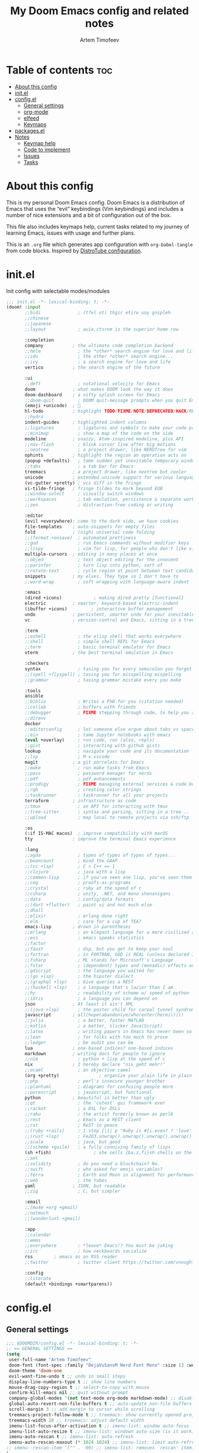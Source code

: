 #+title: My Doom Emacs config and related notes
#+author: Artem Timofeev
#+property: header-args :tangle ~/.config/doom/config.el
#+startup: content

* Table of contents :toc:
- [[#about-this-config][About this config]]
- [[#initel][init.el]]
- [[#configel][config.el]]
  - [[#general-settings][General settings]]
  - [[#org-mode][org-mode]]
  - [[#elfeed][elfeed]]
  - [[#keymaps][Keymaps]]
- [[#packagesel][packages.el]]
- [[#notes][Notes]]
  - [[#keymap-help][Keymap help]]
  - [[#code-to-implement][Code to implement]]
  - [[#issues][Issues]]
  - [[#tasks][Tasks]]

* About this config
This is my personal Doom Emacs config. Doom Emacs is a distribution of Emacs that uses the “evil” keybindings (Vim keybindings) and includes a number of nice extensions and a bit of configuration out of the box.

This file also includes keymaps help, current tasks related to my journey of learning Emacs, issues with usage and further plans.

This is an =.org= file which generates app configuration with =org-babel-tangle= from code blocks.
Inspired by [[https://gitlab.com/dwt1/dotfiles/-/blob/master/.config/doom/config.org][DistroTube configuration]].

* init.el
Init config with selectable modes/modules
:init_el_src:
#+begin_src emacs-lisp :tangle ~/.config/doom/init.el
;;; init.el -*- lexical-binding: t; -*-
(doom! :input
       ;;bidi              ; (tfel ot) thgir etirw uoy gnipleh
       ;;chinese
       ;;japanese
       ;;layout            ; auie,ctsrnm is the superior home row

       :completion
       company           ; the ultimate code completion backend
       ;;helm              ; the *other* search engine for love and life
       ;;ido               ; the other *other* search engine...
       ;;ivy               ; a search engine for love and life
       vertico           ; the search engine of the future

       :ui
       ;;deft              ; notational velocity for Emacs
       doom              ; what makes DOOM look the way it does
       doom-dashboard    ; a nifty splash screen for Emacs
       ;;doom-quit         ; DOOM quit-message prompts when you quit Emacs
       (emoji +unicode)  ; 🙂
       hl-todo           ; highlight TODO/FIXME/NOTE/DEPRECATED/HACK/REVIEW
       ;;hydra
       indent-guides     ; highlighted indent columns
       ;;ligatures         ; ligatures and symbols to make your code pretty again
       ;;minimap           ; show a map of the code on the side
       modeline          ; snazzy, Atom-inspired modeline, plus API
       ;;nav-flash         ; blink cursor line after big motions
       ;;neotree           ; a project drawer, like NERDTree for vim
       ophints           ; highlight the region an operation acts on
       (popup +defaults)   ; tame sudden yet inevitable temporary windows
       ;;tabs              ; a tab bar for Emacs
       treemacs          ; a project drawer, like neotree but cooler
       unicode           ; extended unicode support for various languages
       (vc-gutter +pretty) ; vcs diff in the fringe
       vi-tilde-fringe   ; fringe tildes to mark beyond EOB
       ;;window-select     ; visually switch windows
       ;;workspaces        ; tab emulation, persistence & separate workspaces
       ;;zen               ; distraction-free coding or writing

       :editor
       (evil +everywhere); come to the dark side, we have cookies
       file-templates    ; auto-snippets for empty files
       fold              ; (nigh) universal code folding
       ;;(format +onsave)  ; automated prettiness
       ;;god               ; run Emacs commands without modifier keys
       ;;lispy             ; vim for lisp, for people who don't like vim
       multiple-cursors  ; editing in many places at once
       ;;objed             ; text object editing for the innocent
       ;;parinfer          ; turn lisp into python, sort of
       ;;rotate-text       ; cycle region at point between text candidates
       snippets          ; my elves. They type so I don't have to
       ;;word-wrap         ; soft wrapping with language-aware indent

       :emacs
       (dired +icons)            ; making dired pretty [functional]
       electric          ; smarter, keyword-based electric-indent
       (ibuffer +icons)         ; interactive buffer management
       undo              ; persistent, smarter undo for your inevitable mistakes
       vc                ; version-control and Emacs, sitting in a tree

       :term
       ;;eshell            ; the elisp shell that works everywhere
       ;;shell             ; simple shell REPL for Emacs
       ;;term              ; basic terminal emulator for Emacs
       vterm             ; the best terminal emulation in Emacs

       :checkers
       syntax              ; tasing you for every semicolon you forget
       ;;(spell +flyspell) ; tasing you for misspelling mispelling
       ;;grammar           ; tasing grammar mistake every you make

       :tools
       ansible
       ;;biblio            ; Writes a PhD for you (citation needed)
       ;;collab            ; buffers with friends
       ;;debugger          ; FIXME stepping through code, to help you add bugs
       ;;direnv
       docker
       ;;editorconfig      ; let someone else argue about tabs vs spaces
       ;;ein               ; tame Jupyter notebooks with emacs
       (eval +overlay)     ; run code, run (also, repls)
       ;;gist              ; interacting with github gists
       lookup              ; navigate your code and its documentation
       ;;lsp               ; M-x vscode
       magit             ; a git porcelain for Emacs
       ;;make              ; run make tasks from Emacs
       ;;pass              ; password manager for nerds
       ;;pdf               ; pdf enhancements
       ;;prodigy           ; FIXME managing external services & code builders
       ;;rgb               ; creating color strings
       ;;taskrunner        ; taskrunner for all your projects
       terraform         ; infrastructure as code
       ;;tmux              ; an API for interacting with tmux
       ;;tree-sitter       ; syntax and parsing, sitting in a tree...
       ;;upload            ; map local to remote projects via ssh/ftp

       :os
       (:if IS-MAC macos)  ; improve compatibility with macOS
       tty               ; improve the terminal Emacs experience

       :lang
       ;;agda              ; types of types of types of types...
       ;;beancount         ; mind the GAAP
       ;;(cc +lsp)         ; C > C++ == 1
       ;;clojure           ; java with a lisp
       ;;common-lisp       ; if you've seen one lisp, you've seen them all
       ;;coq               ; proofs-as-programs
       ;;crystal           ; ruby at the speed of c
       ;;csharp            ; unity, .NET, and mono shenanigans
       ;;data              ; config/data formats
       ;;(dart +flutter)   ; paint ui and not much else
       ;;dhall
       ;;elixir            ; erlang done right
       ;;elm               ; care for a cup of TEA?
       emacs-lisp        ; drown in parentheses
       ;;erlang            ; an elegant language for a more civilized age
       ;;ess               ; emacs speaks statistics
       ;;factor
       ;;faust             ; dsp, but you get to keep your soul
       ;;fortran           ; in FORTRAN, GOD is REAL (unless declared INTEGER)
       ;;fsharp            ; ML stands for Microsoft's Language
       ;;fstar             ; (dependent) types and (monadic) effects and Z3
       ;;gdscript          ; the language you waited for
       ;;(go +lsp)         ; the hipster dialect
       ;;(graphql +lsp)    ; Give queries a REST
       ;;(haskell +lsp)    ; a language that's lazier than I am
       ;;hy                ; readability of scheme w/ speed of python
       ;;idris             ; a language you can depend on
       json              ; At least it ain't XML
       ;;(java +lsp)       ; the poster child for carpal tunnel syndrome
       javascript        ; all(hope(abandon(ye(who(enter(here))))))
       ;;julia             ; a better, faster MATLAB
       ;;kotlin            ; a better, slicker Java(Script)
       ;;latex             ; writing papers in Emacs has never been so fun
       ;;lean              ; for folks with too much to prove
       ;;ledger            ; be audit you can be
       lua               ; one-based indices? one-based indices
       markdown          ; writing docs for people to ignore
       ;;nim               ; python + lisp at the speed of c
       nix               ; I hereby declare "nix geht mehr!"
       ;;ocaml             ; an objective camel
       (org +pretty)               ; organize your plain life in plain text
       ;;php               ; perl's insecure younger brother
       ;;plantuml          ; diagrams for confusing people more
       ;;purescript        ; javascript, but functional
       python            ; beautiful is better than ugly
       ;;qt                ; the 'cutest' gui framework ever
       ;;racket            ; a DSL for DSLs
       ;;raku              ; the artist formerly known as perl6
       ;;rest              ; Emacs as a REST client
       ;;rst               ; ReST in peace
       ;;(ruby +rails)     ; 1.step {|i| p "Ruby is #{i.even? ? 'love' : 'life'}"}
       ;;(rust +lsp)       ; Fe2O3.unwrap().unwrap().unwrap().unwrap()
       ;;scala             ; java, but good
       ;;(scheme +guile)   ; a fully conniving family of lisps
       (sh +fish)                ; she sells {ba,z,fi}sh shells on the C xor
       ;;sml
       ;;solidity          ; do you need a blockchain? No.
       ;;swift             ; who asked for emoji variables?
       ;;terra             ; Earth and Moon in alignment for performance.
       ;;web               ; the tubes
       yaml              ; JSON, but readable
       ;;zig               ; C, but simpler

       :email
       ;;(mu4e +org +gmail)
       ;;notmuch
       ;;(wanderlust +gmail)

       :app
       ;;calendar
       ;;emms
       ;;everywhere        ; *leave* Emacs!? You must be joking
       ;;irc               ; how neckbeards socialize
       rss        ; emacs as an RSS reader
       ;;twitter           ; twitter client https://twitter.com/vnought

       :config
       ;;literate
       (default +bindings +smartparens))
#+end_src
:END:
* config.el
** General settings
#+begin_src emacs-lisp
;;; $DOOMDIR/config.el -*- lexical-binding: t; -*-
;; == GENERAL SETTINGS ==
(setq
 user-full-name "Artem Timofeev"
 doom-font (font-spec :family "DejaVuSansM Nerd Font Mono" :size 13 :weight 'semi-light)
 doom-theme 'doom-one
 evil-want-fine-undo t ;; undo in small steps
 display-line-numbers-type t ;; show line numbers
 mouse-drag-copy-region t ;; select-to-copy with mouse
 confirm-kill-emacs nil ;; quit without prompt
 company-global-modes '(not text-mode org-mode markdown-mode) ;; disable autocomplete for plain text
 global-auto-revert-non-file-buffers t ;; auto-update non-file buffers (e.g. file listing)
 scroll-margin 3 ;; add margin to cursor while scrolling
 treemacs-project-follow-mode t ;; treemacs: show currently opened project
 treemacs-width 28 ;; treemacs: adjust default width
 imenu-list-focus-after-activation t ;; imenu-list: window auto-focus
 imenu-list-auto-resize t ;; imenu-list: windown auto-size (is it working?)
 imenu-auto-rescan t ;; imenu-list: auto-refresh
 imenu-auto-rescan-maxout (* 1024 1024) ;; imenu-list: limit auto-refresh to max filesize
;; imenu--rescan-item '("" . -99) ;; imenu-list: removes `rescan' item. not sure if this is needed
)
(unless (display-graphic-p)
  (xterm-mouse-mode 1) ;; enable mouse in CLI mode
)
(beacon-mode 1) ;; cursor highlight on big movements or between windows
(global-auto-revert-mode 1) ;; auto-update changed files
#+end_src

** org-mode
#+begin_src emacs-lisp
;; == ORG-MODE ==
(setq
 org-directory "~/org/" ;; org-agenda and other org tools will work upon this dir
 org-support-shift-select t ;; enable select with S-<arrows>
 org-startup-folded "content" ;; startup with everything unfolded except lowest sub-sections
;; org-startup-with-inline-images t ;; Render images (only GUI mode)
 org-blank-before-new-entry (quote ((heading . nil) ;; no empty lines on betwen new list entries
                                    (plain-list-item .nil)))
)
(add-hook! 'after-save-hook (org-babel-tangle)) ;; export org code blocks on save
(add-hook! 'org-src-mode-hook (evil-insert-state)) ;; enter code block editing with insert state
(add-hook! 'org-mode-hook
  (display-line-numbers-mode 0) ;; disable lines numbers for org-mode
  (org-autolist-mode) ;; autolist
)
#+end_src

** elfeed
#+begin_src emacs-lisp
;; == ELFEED ==
(setq elfeed-goodies/entry-pane-size 0.5)
(evil-define-key 'normal elfeed-show-mode-map
  (kbd "S-<down>") 'elfeed-goodies/split-show-next
  (kbd "S-<up>") 'elfeed-goodies/split-show-prev)
(evil-define-key 'normal elfeed-search-mode-map
  (kbd "S-<down>") 'elfeed-goodies/split-show-next
  (kbd "S-<up>") 'elfeed-goodies/split-show-prev)
(setq elfeed-feeds  '(("https://www.reddit.com/r/linux.rss" reddit linux)
                     ("https://www.reddit.com/r/commandline.rss" reddit commandline)
                     ("https://www.reddit.com/r/emacs.rss" reddit emacs)
                     ("https://www.gamingonlinux.com/article_rss.php" gaming linux)
                     ("https://hackaday.com/blog/feed/" hackaday linux)
                     ("https://opensource.com/feed" opensource linux)
                     ("https://linux.softpedia.com/backend.xml" softpedia linux)
                     ("https://itsfoss.com/feed/" itsfoss linux)
                     ("https://www.zdnet.com/topic/linux/rss.xml" zdnet linux)
                     ("https://www.phoronix.com/rss.php" phoronix linux)
                     ("http://feeds.feedburner.com/d0od" omgubuntu linux)
                     ("https://www.computerworld.com/index.rss" computerworld linux)
                     ("https://www.networkworld.com/category/linux/index.rss" networkworld linux)
                     ("https://www.techrepublic.com/rssfeeds/topic/open-source/" techrepublic linux)
                     ("https://betanews.com/feed" betanews linux)
                     ("http://lxer.com/module/newswire/headlines.rss" lxer linux)
                     ("http://highscalability.com/blog/rss.xml" highscal sysdes)
                     ("https://blog.acolyer.org/feed/" mornpaper sysdes)
                     ("https://www.infoq.com/architecture-design/rss" infoq sysdes)
                     ("https://dzone.com/devops-tutorials-tools-news/list.rss" dzone devops)
                     ("https://devops.com/feed/" devops)
                     ("https://thenewstack.io/feed/" newstack devops)
                     ("http://feeds.arstechnica.com/arstechnica/index" arstech tech)
                     ("https://techcrunch.com/feed/" techcrunch tech)))
#+end_src

** Keymaps
*** General keybinds
#+begin_src emacs-lisp
;; == GENERAL KEYMAPS ==
;; Multiple cursors VSCode-like behavior; C-g to exit
(global-set-key (kbd "C-M-<up>") 'mc/mark-previous-like-this)
(global-set-key (kbd "C-M-<down>") 'mc/mark-next-like-this)
(unbind-key "<insertchar>" overwrite-mode) ;; disable overwrite mode on Insert key
(map! :leader
      (:prefix ("t". "toggle")
       :desc "vterm"            "s"     #'+vterm/toggle ;; open shell
       :desc "treemacs"         "t"     #'treemacs ;; open project tree
       :desc "imenu-list"       "i"     #'imenu-list-smart-toggle ;; open file overview
       ))
#+end_src

*** Evil CMDs
These commands go after entering =:=
#+begin_src emacs-lisp
;; == CUSTOM EVIL CMDs AND FUNCTIONS ==
(evil-define-command my-write-and-sync (file &optional bang)
  "Write the current buffer and then execute doom sync."
  :repeat nil
  (interactive "<f><!>")
  (evil-write nil nil nil file bang)
  (doom/reload))
(evil-define-command my-write-and-quit (file &optional bang)
  "Write the current buffer and then execute doom sync."
  :repeat nil
  (interactive "<f><!>")
  (evil-write nil nil nil file bang)
  (kill-current-buffer))
(evil-ex-define-cmd "q" 'kill-current-buffer) ;; kill buffer instead of killing emacs
(evil-ex-define-cmd "ww" 'my-write-and-sync) ;; write file and perform 'doom sync'
(evil-ex-define-cmd "wq" 'my-write-and-quit) ;; write file and kill buffer
#+end_src

*** Files
Disabled: WIP
#+begin_src emacs-lisp :tangle no
;; == FILES KEYMAPS ==
(map! :leader
      (:prefix ("f". "file")
       :desc "New file"                 "n" #'evil-buffer-new
       :desc "New file as.."            " " #'

       :desc "Save file"                "s" #'save-buffer
       :desc "Save file as.."           "S" #'write-file
       :desc "Save file and kill buffer"" " #'

       :desc "Rename file"              " " #'
       :desc "Move file"                " " #'
       :desc "Delete file"              " " #'delete-file))
#+end_src

*** Buffers
#+begin_src emacs-lisp
;; == BUFFER KEYMAPS ==
(map! :leader
      (:prefix ("b". "buffer")
       :desc "New buffer"         "n"       #'evil-buffer-new
       :desc "Save buffer"        "s"       #'save-buffer
       :desc "Switch buffer"      "b"       #'consult-buffer
       :desc "Next buffer"        "<right>" #'next-buffer
       :desc "Previous buffer"    "<left>"  #'previous-buffer
       :desc "Kill buffer"        "d"       #'kill-current-buffer
       :desc "Kill other buffers" "k"       #'doom/kill-other-buffers
       :desc "Kill all buffers"   "K"       #'doom/kill-all-buffers))
#+end_src

*** Windows
#+begin_src emacs-lisp
;; == EVIL-WINDOWS KEYMAPS ==
(map! :leader
      (:prefix ("w". "window")
       :desc "New window, up"           "n"             #'evil-window-new
       :desc "New window, left"         "N"             #'evil-window-vnew

       :desc "Split view, right"        "s"             #'evil-window-split
       :desc "Split view, down"         "v"             #'evil-window-vsplit
       ;; uses same buffer

       :desc "Select LEFT window"       "<left>"        #'evil-window-left
       :desc "Select DOWN window"       "<down>"        #'evil-window-down
       :desc "Select UP window"         "<up>"          #'evil-window-up
       :desc "Select RIGHT window"      "<right>"       #'evil-window-right

       :desc "Move window LEFT"         "S-<left>"      #'+evil/window-move-left
       :desc "Move window DOWN"         "S-<down>"      #'+evil/window-move-down
       :desc "Move window UP"           "S-<up>"        #'+evil/window-move-up
       :desc "Move window RIGHT"        "S-<right>"     #'+evil/window-move-right

       :desc "Maximize window"          "m m"           #'doom/window-maximize-buffer
       ;; close all other windows
       :desc "Maximize vertically"      "m v"           #'doom/window-maximize-vertically
       ;; close all windows UP/DOWN
       :desc "Maximize horizontally"    "m s"           #'doom/window-maximize-horizontally
       ;; close all windown LEFT/RIGHT

       :desc "Close window"             "c"             #'evil-window-delete
       :desc "Kill buffer & window"     "d"             #'kill-buffer-and-window))
#+end_src

*** org-mode FIXME
#+begin_src emacs-lisp :tangle no
;; == ORG-MODE KEYMAPS ==
;; need to find suitable keymap. C-TAB is intercepted by kitty terminal (cycle through tabs)
;; 'org-fold-show-subtree unfolds subtree
;(after! org
;  (define-key org-mode-map (kbd "C-\t") #'org-fold-show-subtree))
;(add-hook! 'org-mode-hook
;  (define-key org-mode-map (kbd "C-TAB") #'org-fold-show-subtree))
#+end_src

* packages.el
Additional packages from emacs repos
#+begin_src emacs-lisp :tangle ~/.config/doom/packages.el
;; -*- no-byte-compile: t; -*-
;;; $DOOMDIR/packages.el
(package! org-autolist) ;; easier lists in org-mode
(package! beacon) ;; cursor highlighting
(package! imenu-list) ;; listing of file structure
#+end_src

* Notes
** Keymap help
*** Keymap Legend
Explanation on how to read keymap configuration
- SPC :: Space bar, =leader= key by default
- C :: Ctrl
- S :: Shift
- M :: Alt
- RET :: Enter/Return
- TAB :: Tab
- [a-z] :: Regular keyboard keys
- [A-Z] :: Keys passed with Shift
- <up/down/left/right> :: Arrow keys
- N: OR I: OR V: :: Only effective in Normal, Insert or Visual states

*** Finding help & docs
- SPC-h-d-h :: Doom Emacs manual
- SPC-h-d-s :: Search through Doom Emacs manual headers
- M-x org-info :: org-mode manual
- S-k :: Describe function/variable/callable in code
- M-x find-library :: Search through libraries
- M-x describe-key :: Show description for keybind
- M-x describe-variable :: Show variable status
- M-x describe-function :: Show function
- ? :: Search keybinds and related functions

*** Evil (vi)
- gg :: Start of file
- G :: End of file
- u :: Undo
- C-r :: Redo
- d :: Cut (also to clipboard)
- y :: Copy (also to clipboard)
- p :: Paste
- dd :: Delete line
- dw :: Delete word starting from cursor position
- :w :: Write file
- :q :: Exit

*** Text operations
- Mouse select :: Copy to clipboard
- S-<arrows> :: Select text
- M-<arrows> :: Move line (or selected region)
- C-v OR p :: Paste from clipboard (probably terminal KB)

*** org-mode
- N:TAB :: Fold/Unfold section =FOLDED -> CHILDREN=
    To enable =FOLDED -> CHILDREN -> SUBTREE=, add this:
    #+begin_src emacs-lisp :tangle no
(setq org-tab-first-hook (delete '+org-cycle-only-current-subtree-h org-tab-first-hook)) ;; enable all 3 states for `org-cycle'
    #+end_src
- N:S-TAB :: Fold/Unfold all sections =OVERVIEW -> CONTENTS -> SHOW ALL= (excluding :drawers:)
- g j :: Go to next section heading (same level)
- g k :: Go to previous section heading (same level)
- M-<up/down> :: Move section with subsections
- S-M-<up/down> :: Move section
- M-<left/right> OR I:TAB/S-TAB :: Move section (promote/demote)
- S-M-<left/right> :: Move section with subsections (promote/demote)
- C-M-\ :: Format code block
- C-c-' :: Edit code block in new buffer. =C-c-'= to return
- C-m :: Execute code block with results in file
- C-c C-c :: Execute code block with results in window
- dd :: On folded section: delete with children

*** magit
- g g :: Open magit
- s :: stage file
- S :: stage all files
- u :: unstage file
- c c :: commit changes
- C-c C-c :: apply commit
- p :: push menu

*** elfeed
- ? :: Mark as read
- ? :: Select keyword
-  ::

** Code to implement
*** Centaur-Tabs
To be enabled after fix is found..
- ui :: tabs
**** TODO FIXME 'Create new tab'
It opens tab in new group
Actual for both =centaur-tabs--create-new-tab= and =centaur-tabs--create-new-empty-buffer=
Root cause: [[https://github.com/ema2159/centaur-tabs#buffer-groups][buffer groups]] logic

**** Doom keymap
#+begin_src emacs-lisp :tangle no
;; Tabs keybinds
(map! :leader
      "<left>" #'centaur-tabs-backward
      "<right>" #'centaur-tabs-forward
      "<up>" #'centaur-tabs-forward-group
      "<down>" #'centaur-tabs-backward-group)
#+end_src

**** Hide tabs menu if 1 tab
https://github.com/ema2159/centaur-tabs/issues/52
#+begin_src emacs-lisp :tangle no
(use-package shut-up)

;; it is possible that 0 is returned which can be ignored
(defun centaur-tabs-get-total-tab-length ()
  (length (centaur-tabs-tabs (centaur-tabs-current-tabset))))

(defun centaur-tabs-hide-on-window-change ()
  ;; run-at-time is required so the tab length is correct on killing a buffer
  ;; without it, it still returns the old value
  (run-at-time nil nil
               (lambda ()
                 (centaur-tabs-hide-check (centaur-tabs-get-total-tab-length)))))

(defun centaur-tabs-hide-check (len)
  (shut-up
    (cond
     ((and (= len 1) (not (centaur-tabs-local-mode))) (call-interactively #'centaur-tabs-local-mode))
     ((and (>= len 2) (centaur-tabs-local-mode)) (call-interactively #'centaur-tabs-local-mode)))))

(use-package centaur-tabs
  :config
  (centaur-tabs-mode t)
  (add-hook 'window-configuration-change-hook 'centaur-tabs-hide-on-window-change))
#+end_src

*** Auto format code block
Run every 10s
#+begin_src emacs-lisp :tangle no
(defun indent-org-block-automatically ()
  (when (org-in-src-block-p)
   (org-edit-special)
    (indent-region (point-min) (point-max))
    (org-edit-src-exit)))

(run-at-time 1 10 'indent-org-block-automatically)
#+end_src
** Issues
- [[#centaur-tabs][Centaur-Tabs]] :: New tab is created in new group instead of same one
- Multiple cursors :: Not working in Org mode. Possibly due to broken shortcuts
- C-Backspace :: Not working in CLI mode, resolves as =C-h=
- Autolist with description lists :: =RET= always creates new list item, no way to exit this mode
- Autolist with unordered lists :: =RET= mid text creates new list item, no text is moved
- TAB in org code block throwing ::
    [yas] Check your `yas-snippet-dirs': /home/atimofeev/.config/doom/snippets/ is not a directory
    [yas] Preparied just-in-time loading of snippets with some errors.  Check *Messages*.
- Keybind leaking :: KB from buffer prefix sometimes are leaking into insert mode without any prefixes
    i.e. typing =d= in insert mode tries to kill buffer
- Emojis :: Visual glitches in terminal TTY mode

** Tasks
*** org-mode tasks
- Org unfold sections in insert mode
  - Insert mode: TAB on closed section should open it
- Exit org code block editing with =:w= if no filename was provided
- Check if code indentations work as expected
- Find out how to automatically =tab-indent= whole code block.
    Not only line starting position, but it's contents too.
- Try to customize =org-fancy-priorities=

*** other tasks
- Try out =prettify-symbols-mode=, at least for org code blocks. [[https://www.reddit.com/r/emacs/comments/o04it0/share_your_prettifysymbolsalist/][reddit link]]
- Enable LSP. [[https://docs.doomemacs.org/v21.12/modules/tools/lsp/][link]]
- Customize [[https://github.com/seagle0128/doom-modeline][doom-modeline]]. At least make bigger =evil-state= markers
    [[https://github.com/SwiftyChicken/dotfiles/tree/master/.config/emacs][Example]] of vanilla config with large indicator. [[https://preview.redd.it/42ts6q6cwuua1.png?width=1920&format=png&auto=webp&s=f852078093fd8d67bcb45ee8cf1cd3d5b9cf84d4][pic]]
- Enter at the end of line in visual mode -> insert mode -> actual EOL - > RET
    Probably with =evil-insert-state-hook= followed by =evil-end-of-line= cmd.
- Looks into modules loading, lazify ones which always load without particular need
- EOF margin: should not show more than X empty lines when going to end of file
- Treemacs: enable =treemacs-filewatch-mode= only when it's open
  - +keybind for adding projects
  - find way to see into orgfiles(?)
- Try out [[https://www.reddit.com/r/emacs/comments/bfsck6/mu4e_for_dummies/][mu4e]] email client

*** to disable
- disable =evil-record-macro= =q= and other related commands

*** learn
- Search by keybind
- [[https://github.com/daviwil/emacs-from-scratch/blob/master/show-notes/Emacs-Tips-06.org][Emacs tabs]]
- [[https://github.com/daviwil/emacs-from-scratch/blob/master/show-notes/Emacs-Tips-07.org][Emacs tiling WM]]
